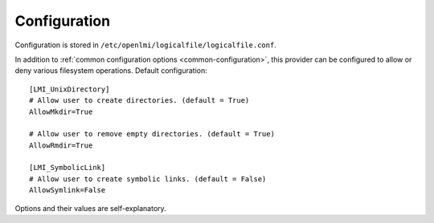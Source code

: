 Configuration
=============

Configuration is stored in ``/etc/openlmi/logicalfile/logicalfile.conf``.

In addition to :ref:`common configuration options <common-configuration>`,
this provider can be configured to allow or deny various filesystem operations.
Default configuration::

  [LMI_UnixDirectory]
  # Allow user to create directories. (default = True)
  AllowMkdir=True

  # Allow user to remove empty directories. (default = True)
  AllowRmdir=True

  [LMI_SymbolicLink]
  # Allow user to create symbolic links. (default = False)
  AllowSymlink=False

Options and their values are self-explanatory.
